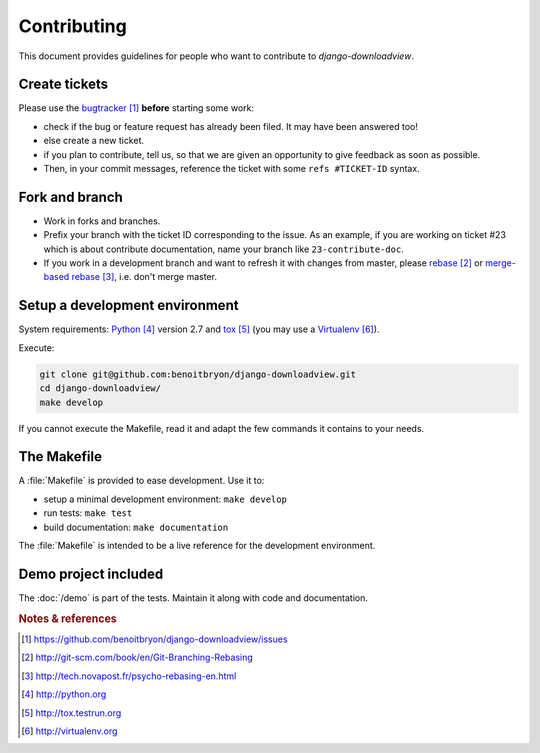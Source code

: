 ############
Contributing
############

This document provides guidelines for people who want to contribute to
`django-downloadview`.


**************
Create tickets
**************

Please use the `bugtracker`_ **before** starting some work:

* check if the bug or feature request has already been filed. It may have been
  answered too!

* else create a new ticket.

* if you plan to contribute, tell us, so that we are given an opportunity to
  give feedback as soon as possible.

* Then, in your commit messages, reference the ticket with some
  ``refs #TICKET-ID`` syntax.


***************
Fork and branch
***************

* Work in forks and branches.

* Prefix your branch with the ticket ID corresponding to the issue. As an
  example, if you are working on ticket #23 which is about contribute
  documentation, name your branch like ``23-contribute-doc``.

* If you work in a development branch and want to refresh it with changes from
  master, please `rebase`_ or `merge-based rebase`_, i.e. don't merge master.


*******************************
Setup a development environment
*******************************

System requirements: `Python`_ version 2.7 and `tox`_ (you may use a
`Virtualenv`_).

Execute:

.. code-block:: sh

   git clone git@github.com:benoitbryon/django-downloadview.git
   cd django-downloadview/
   make develop

If you cannot execute the Makefile, read it and adapt the few commands it
contains to your needs.


************
The Makefile
************

A :file:`Makefile` is provided to ease development. Use it to:

* setup a minimal development environment: ``make develop``
* run tests: ``make test``
* build documentation: ``make documentation``

The :file:`Makefile` is intended to be a live reference for the development
environment.


*********************
Demo project included
*********************

The :doc:`/demo` is part of the tests. Maintain it along with code and
documentation.


.. rubric:: Notes & references

.. target-notes::

.. _`bugtracker`: 
   https://github.com/benoitbryon/django-downloadview/issues
.. _`rebase`: http://git-scm.com/book/en/Git-Branching-Rebasing
.. _`merge-based rebase`: http://tech.novapost.fr/psycho-rebasing-en.html
.. _`Python`: http://python.org
.. _`tox`: http://tox.testrun.org
.. _`Virtualenv`: http://virtualenv.org
.. _`style guide for Sphinx-based documentations`:
   http://documentation-style-guide-sphinx.readthedocs.org/
